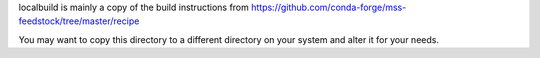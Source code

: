 localbuild is mainly a copy of the build instructions from
https://github.com/conda-forge/mss-feedstock/tree/master/recipe

You may want to copy this directory to a different directory on your system
and alter it for your needs.

